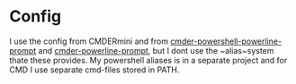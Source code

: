 * Config
I use the config from CMDERmini and from [[https://github.com/AmrEldib/cmder-powershell-powerline-prompt.git][cmder-powershell-powerline-prompt]] and [[https://github.com/AmrEldib/cmder-powerline-prompt.git][cmder-powerline-prompt]], but I dont use the ~alias~system thate these provides.
My powershell aliases is in a separate project and for CMD I use separate cmd-files stored in PATH.


